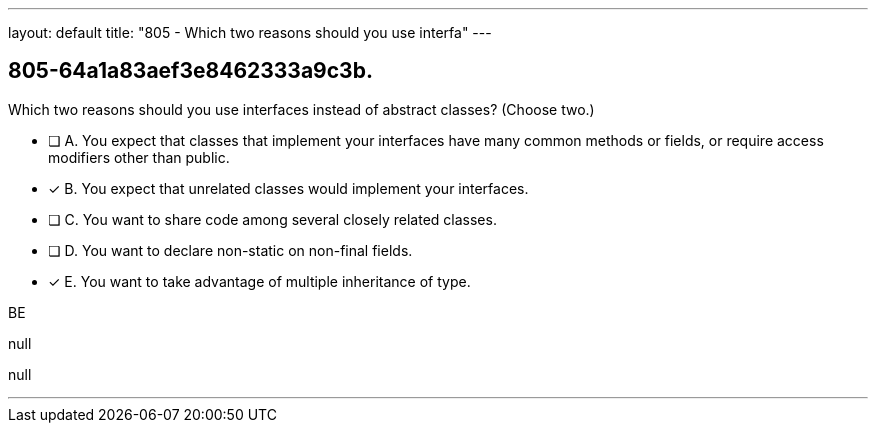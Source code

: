 ---
layout: default 
title: "805 - Which two reasons should you use interfa"
---


[.question]
== 805-64a1a83aef3e8462333a9c3b.


****

[.query]
--
Which two reasons should you use interfaces instead of abstract classes? (Choose two.)


--

[.list]
--
* [ ] A. You expect that classes that implement your interfaces have many common methods or fields, or require access modifiers other than public.
* [*] B. You expect that unrelated classes would implement your interfaces.
* [ ] C. You want to share code among several closely related classes.
* [ ] D. You want to declare non-static on non-final fields.
* [*] E. You want to take advantage of multiple inheritance of type.

--
****

[.answer]
BE

[.explanation]
--
null
--

[.ka]
null

'''



